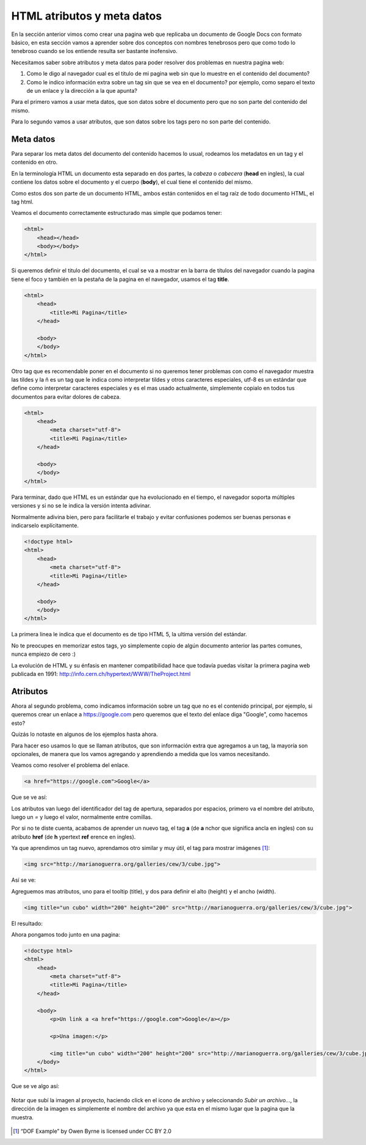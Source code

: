 HTML atributos y meta datos
===========================

En la sección anterior vimos como crear una pagina web que replicaba un
documento de Google Docs con formato básico, en esta sección vamos a aprender
sobre dos conceptos con nombres tenebrosos pero que como todo lo tenebroso
cuando se los entiende resulta ser bastante inofensivo.

Necesitamos saber sobre atributos y meta datos para poder resolver dos problemas
en nuestra pagina web:

1. Como le digo al navegador cual es el titulo de mi pagina web sin que lo muestre en el contenido del documento?

2. Como le indico información extra sobre un tag sin que se vea en el documento? por ejemplo, como separo el texto de un enlace y la dirección a la que apunta?

Para el primero vamos a usar meta datos, que son datos sobre el documento pero
que no son parte del contenido del mismo.

Para lo segundo vamos a usar atributos, que son datos sobre los tags pero no
son parte del contenido.

Meta datos
----------

Para separar los meta datos del documento del contenido hacemos lo usual,
rodeamos los metadatos en un tag y el contenido en otro.

En la terminología HTML un documento esta separado en dos partes, la *cabeza* o
*cabecera* (**head** en ingles), la cual contiene los datos sobre el documento
y el cuerpo (**body**), el cual tiene el contenido del mismo.

Como estos dos son parte de un documento HTML, ambos están contenidos en el tag
raíz de todo documento HTML, el tag html.

Veamos el documento correctamente estructurado mas simple que podamos tener:

.. code-block:: html

    <html>
        <head></head>
        <body></body>
    </html>

Si queremos definir el titulo del documento, el cual se va a mostrar en la
barra de títulos del navegador cuando la pagina tiene el foco y también en la
pestaña de la pagina en el navegador, usamos el tag **title**.

.. code-block:: html

    <html>
        <head>
            <title>Mi Pagina</title>
        </head>

        <body>
        </body>
    </html>

Otro tag que es recomendable poner en el documento si no queremos tener
problemas con como el navegador muestra las tildes y la ñ es un tag que le
indica como interpretar tildes y otros caracteres especiales, utf-8 es un
estándar que define como interpretar caracteres especiales y es el mas usado
actualmente, simplemente copialo en todos tus documentos para evitar dolores de
cabeza.

.. code-block:: html

    <html>
        <head>
            <meta charset="utf-8">
            <title>Mi Pagina</title>
        </head>

        <body>
        </body>
    </html>

Para terminar, dado que HTML es un estándar que ha evolucionado en el tiempo,
el navegador soporta múltiples versiones y si no se le indica la versión intenta
adivinar. 

Normalmente adivina bien, pero para facilitarle el trabajo y evitar confusiones
podemos ser buenas personas e indicarselo explícitamente.

.. code-block:: html

    <!doctype html>
    <html>
        <head>
            <meta charset="utf-8">
            <title>Mi Pagina</title>
        </head>

        <body>
        </body>
    </html>

La primera linea le indica que el documento es de tipo HTML 5, la ultima versión
del estándar.

No te preocupes en memorizar estos tags, yo simplemente copio de algún documento
anterior las partes comunes, nunca empiezo de cero :)

La evolución de HTML y su énfasis en mantener compatibilidad hace que todavía
puedas visitar la primera pagina web publicada en 1991: http://info.cern.ch/hypertext/WWW/TheProject.html

Atributos
---------

Ahora al segundo problema, como indicamos información sobre un tag que no es
el contenido principal, por ejemplo, si queremos crear un enlace a https://google.com pero queremos que el texto del enlace diga "Google", como hacemos esto?

Quizás lo notaste en algunos de los ejemplos hasta ahora.

Para hacer eso usamos lo que se llaman atributos, que son información extra que
agregamos a un tag, la mayoría son opcionales, de manera que los vamos agregando
y aprendiendo a medida que los vamos necesitando.

Veamos como resolver el problema del enlace.

.. code-block:: html

    <a href="https://google.com">Google</a>

Que se ve así:

.. raw:: html

    <a href="https://google.com">Google</a>

Los atributos van luego del identificador del tag de apertura, separados por espacios, primero va el nombre del atributo, luego un `=` y luego el valor, normalmente entre comillas.

Por si no te diste cuenta, acabamos de aprender un nuevo tag, el tag **a** (de
**a** nchor que significa ancla en ingles) con su atributo **href** (de **h**
ypertext **ref** erence en ingles).

Ya que aprendimos un tag nuevo, aprendamos otro similar y muy útil, el tag para mostrar imágenes [1]_:

.. code-block:: html

    <img src="http://marianoguerra.org/galleries/cew/3/cube.jpg">

Así se ve:

.. raw:: html

    <img src="http://marianoguerra.org/galleries/cew/3/cube.jpg">

Agreguemos mas atributos, uno para el tooltip (title), y dos para definir el alto (height) y el ancho (width).

.. code-block:: html

    <img title="un cubo" width="200" height="200" src="http://marianoguerra.org/galleries/cew/3/cube.jpg">

El resultado:

.. raw:: html

    <img title="un cubo" width="200" height="200" src="http://marianoguerra.org/galleries/cew/3/cube.jpg">

Ahora pongamos todo junto en una pagina:

.. code-block:: html

    <!doctype html>
    <html>
        <head>
            <meta charset="utf-8">
            <title>Mi Pagina</title>
        </head>

        <body>
            <p>Un link a <a href="https://google.com">Google</a></p>

            <p>Una imagen:</p>

            <img title="un cubo" width="200" height="200" src="http://marianoguerra.org/galleries/cew/3/cube.jpg">
        </body>
    </html>

Que se ve algo así:

.. figure:: ../galleries/cew/3/01-page.png

Notar que subí la imagen al proyecto, haciendo click en el icono de
archivo y seleccionando `Subir un archivo...`, la dirección de la imagen es
simplemente el nombre del archivo ya que esta en el mismo lugar que la pagina
que la muestra.

.. figure:: ../galleries/cew/3/02-upload.png

.. [1] “DOF Example” by Owen Byrne is licensed under CC BY 2.0 
